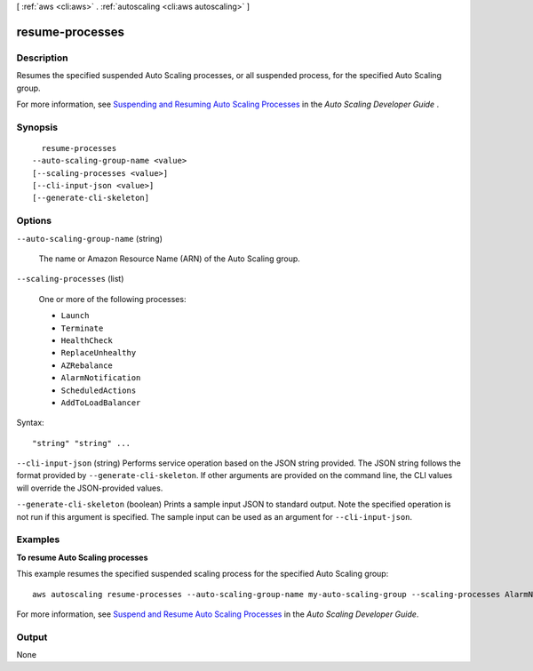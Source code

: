 [ :ref:`aws <cli:aws>` . :ref:`autoscaling <cli:aws autoscaling>` ]

.. _cli:aws autoscaling resume-processes:


****************
resume-processes
****************



===========
Description
===========



Resumes the specified suspended Auto Scaling processes, or all suspended process, for the specified Auto Scaling group.

 

For more information, see `Suspending and Resuming Auto Scaling Processes`_ in the *Auto Scaling Developer Guide* .



========
Synopsis
========

::

    resume-processes
  --auto-scaling-group-name <value>
  [--scaling-processes <value>]
  [--cli-input-json <value>]
  [--generate-cli-skeleton]




=======
Options
=======

``--auto-scaling-group-name`` (string)


  The name or Amazon Resource Name (ARN) of the Auto Scaling group.

  

``--scaling-processes`` (list)


  One or more of the following processes:

   

   
  * ``Launch`` 
   
  * ``Terminate`` 
   
  * ``HealthCheck`` 
   
  * ``ReplaceUnhealthy`` 
   
  * ``AZRebalance`` 
   
  * ``AlarmNotification`` 
   
  * ``ScheduledActions`` 
   
  * ``AddToLoadBalancer`` 
   

  



Syntax::

  "string" "string" ...



``--cli-input-json`` (string)
Performs service operation based on the JSON string provided. The JSON string follows the format provided by ``--generate-cli-skeleton``. If other arguments are provided on the command line, the CLI values will override the JSON-provided values.

``--generate-cli-skeleton`` (boolean)
Prints a sample input JSON to standard output. Note the specified operation is not run if this argument is specified. The sample input can be used as an argument for ``--cli-input-json``.



========
Examples
========

**To resume Auto Scaling processes**

This example resumes the specified suspended scaling process for the specified Auto Scaling group::

	aws autoscaling resume-processes --auto-scaling-group-name my-auto-scaling-group --scaling-processes AlarmNotification

For more information, see `Suspend and Resume Auto Scaling Processes`_ in the *Auto Scaling Developer Guide*.

.. _`Suspend and Resume Auto Scaling Processes`: http://docs.aws.amazon.com/AutoScaling/latest/DeveloperGuide/US_SuspendResume.html


======
Output
======

None

.. _Suspending and Resuming Auto Scaling Processes: http://docs.aws.amazon.com/AutoScaling/latest/DeveloperGuide/US_SuspendResume.html
